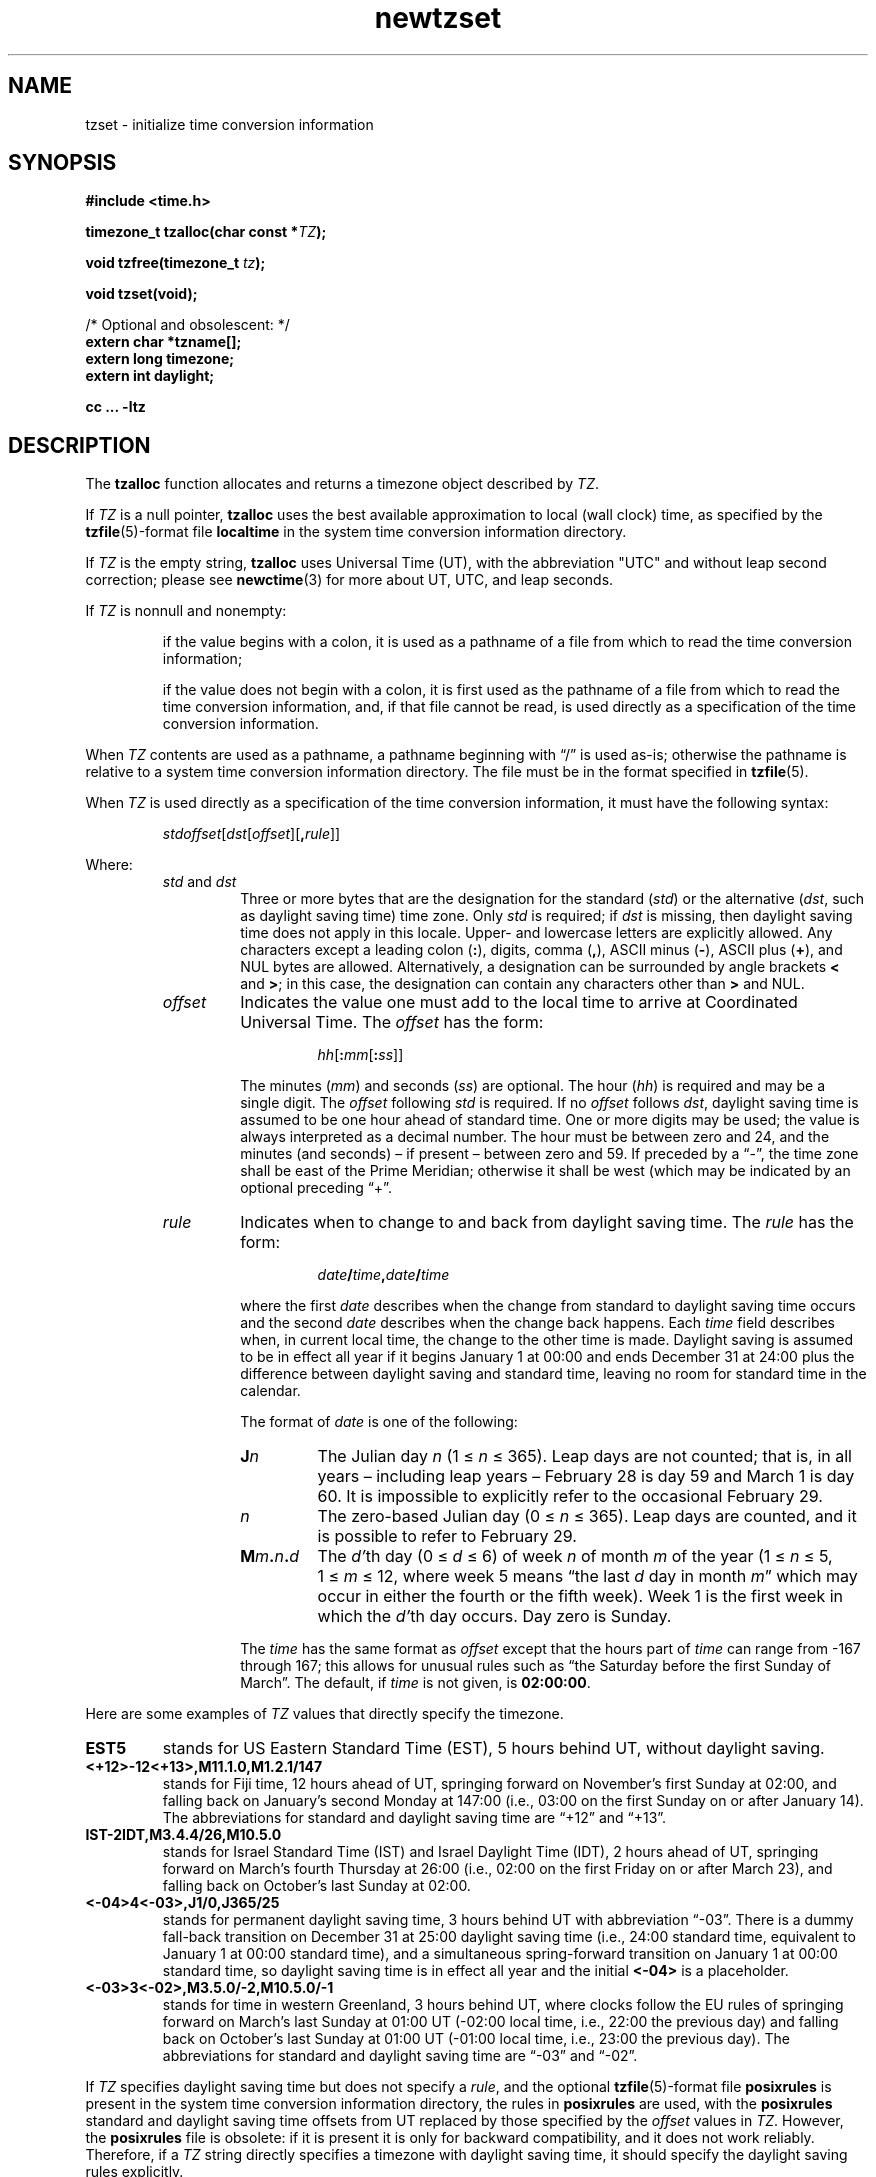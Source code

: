 .\" This file is in the public domain, so clarified as of
.\" 2009-05-17 by Arthur David Olson.
.TH newtzset 3 "" "Time Zone Database"
.SH NAME
tzset \- initialize time conversion information
.SH SYNOPSIS
.nf
.B #include <time.h>
.PP
.BI "timezone_t tzalloc(char const *" TZ );
.PP
.BI "void tzfree(timezone_t " tz );
.PP
.B void tzset(void);
.PP
/* Optional and obsolescent:  */
.br
.B extern char *tzname[];
.br
.B extern long timezone;
.br
.B extern int daylight;
.PP
.B cc ... \-ltz
.fi
.SH DESCRIPTION
.ie '\(en'' .ds en \-
.el .ds en \(en
.ie '\(lq'' .ds lq \&"\"
.el .ds lq \(lq\"
.ie '\(rq'' .ds rq \&"\"
.el .ds rq \(rq\"
.de q
\\$3\*(lq\\$1\*(rq\\$2
..
The
.B tzalloc
function
allocates and returns a timezone object described by
.IR TZ .
.PP
If
.I TZ
is a null pointer,
.B tzalloc
uses the best available approximation to local (wall
clock) time, as specified by the
.BR tzfile (5)-format
file
.B localtime
in the system time conversion information directory.
.PP
If
.I TZ
is the empty string,
.B tzalloc
uses Universal Time (UT), with the abbreviation "UTC"
and without leap second correction; please see
.BR newctime (3)
for more about UT, UTC, and leap seconds.
.PP
If
.I TZ
is nonnull and nonempty:
.IP
if the value begins with a colon, it is used as a pathname of a file
from which to read the time conversion information;
.IP
if the value does not begin with a colon, it is first used as the
pathname of a file from which to read the time conversion information,
and, if that file cannot be read, is used directly as a specification of
the time conversion information.
.PP
When
.I TZ
contents are used as a pathname, a pathname beginning with
.q "/"
is used as-is; otherwise
the pathname is relative to a system time conversion information
directory.
The file must be in the format specified in
.BR tzfile (5).
.PP
When
.I TZ
is used directly as a specification of the time conversion information,
it must have the following syntax:
.IP
\fIstd\|offset\fR[\fIdst\fR[\fIoffset\fR][\fB,\fIrule\fR]]
.PP
Where:
.RS
.TP
.IR std " and " dst
Three or more bytes that are the designation for the standard
.RI ( std )
or the alternative
.RI ( dst ,
such as daylight saving time)
time zone.  Only
.I std
is required; if
.I dst
is missing, then daylight saving time does not apply in this locale.
Upper- and lowercase letters are explicitly allowed.  Any characters
except a leading colon
.RB ( : ),
digits, comma
.RB ( , ),
ASCII minus
.RB ( \- ),
ASCII plus
.RB ( + ),
and NUL bytes are allowed.
Alternatively, a designation can be surrounded by angle brackets
.B <
and
.BR > ;
in this case, the designation can contain any characters other than
.B >
and NUL.
.TP
.I offset
Indicates the value one must add to the local time to arrive at
Coordinated Universal Time.  The
.I offset
has the form:
.RS
.IP
\fIhh\fR[\fB:\fImm\fR[\fB:\fIss\fR]]
.RE
.IP
The minutes
.RI ( mm )
and seconds
.RI ( ss )
are optional.  The hour
.RI ( hh )
is required and may be a single digit.  The
.I offset
following
.I std
is required.  If no
.I offset
follows
.IR dst ,
daylight saving time is assumed to be one hour ahead of standard time.  One or
more digits may be used; the value is always interpreted as a decimal
number.  The hour must be between zero and 24, and the minutes (and
seconds) \*(en if present \*(en between zero and 59.  If preceded by a
.q "\-" ,
the time zone shall be east of the Prime Meridian; otherwise it shall be
west (which may be indicated by an optional preceding
.q "+" .
.TP
.I rule
Indicates when to change to and back from daylight saving time.  The
.I rule
has the form:
.RS
.IP
\fIdate\fB/\fItime\fB,\fIdate\fB/\fItime\fR
.RE
.IP
where the first
.I date
describes when the change from standard to daylight saving time occurs and the
second
.I date
describes when the change back happens.  Each
.I time
field describes when, in current local time, the change to the other
time is made.
Daylight saving is assumed to be in effect
all year if it begins January 1 at 00:00 and ends December 31 at
24:00 plus the difference between daylight saving and standard time,
leaving no room for standard time in the calendar.
.IP
The format of
.I date
is one of the following:
.RS
.TP
.BI J n
The Julian day
.I n
.RI "(1\ \(<=" "\ n\ " "\(<=\ 365).
Leap days are not counted; that is, in all years \*(en including leap
years \*(en February 28 is day 59 and March 1 is day 60.  It is
impossible to explicitly refer to the occasional February 29.
.TP
.I n
The zero-based Julian day
.RI "(0\ \(<=" "\ n\ " "\(<=\ 365).
Leap days are counted, and it is possible to refer to February 29.
.TP
.BI M m . n . d
The
.IR d' th
day
.RI "(0\ \(<=" "\ d\ " "\(<=\ 6)
of week
.I n
of month
.I m
of the year
.RI "(1\ \(<=" "\ n\ " "\(<=\ 5,
.RI "1\ \(<=" "\ m\ " "\(<=\ 12,
where week 5 means
.q "the last \fId\fP day in month \fIm\fP"
which may occur in either the fourth or the fifth week).  Week 1 is the
first week in which the
.IR d' th
day occurs.  Day zero is Sunday.
.RE
.IP
The
.I time
has the same format as
.I offset
except that the hours part of
.I time
can range from \-167 through 167; this allows for unusual rules such
as
.q "the Saturday before the first Sunday of March" .
The default, if
.I time
is not given, is
.BR 02:00:00 .
.RE
.LP
Here are some examples of
.I TZ
values that directly specify the timezone.
.TP
.B EST5
stands for US Eastern Standard
Time (EST), 5 hours behind UT, without daylight saving.
.TP
.B <+12>\-12<+13>,M11.1.0,M1.2.1/147
stands for Fiji time, 12 hours ahead
of UT, springing forward on November's first Sunday at 02:00, and
falling back on January's second Monday at 147:00 (i.e., 03:00 on the
first Sunday on or after January 14).  The abbreviations for standard
and daylight saving time are
.q "+12"
and
.q "+13".
.TP
.B IST\-2IDT,M3.4.4/26,M10.5.0
stands for Israel Standard Time (IST) and Israel Daylight Time (IDT),
2 hours ahead of UT, springing forward on March's fourth
Thursday at 26:00 (i.e., 02:00 on the first Friday on or after March
23), and falling back on October's last Sunday at 02:00.
.TP
.B <\-04>4<\-03>,J1/0,J365/25
stands for permanent daylight saving time, 3 hours behind UT with
abbreviation
.q "\-03".
There is a dummy fall-back transition on December 31 at 25:00 daylight
saving time (i.e., 24:00 standard time, equivalent to January 1 at
00:00 standard time), and a simultaneous spring-forward transition on
January 1 at 00:00 standard time, so daylight saving time is in effect
all year and the initial
.B <\-04>
is a placeholder.
.TP
.B <\-03>3<\-02>,M3.5.0/\-2,M10.5.0/\-1
stands for time in western Greenland, 3 hours behind UT, where clocks
follow the EU rules of
springing forward on March's last Sunday at 01:00 UT (\-02:00 local
time, i.e., 22:00 the previous day) and falling back on October's last
Sunday at 01:00 UT (\-01:00 local time, i.e., 23:00 the previous day).
The abbreviations for standard and daylight saving time are
.q "\-03"
and
.q "\-02".
.PP
If
.I TZ
specifies daylight saving time but does not specify a
.IR rule ,
and the optional
.BR tzfile (5)-format
file
.B posixrules
is present in the system time conversion information directory, the
rules in
.B posixrules
are used, with the
.B posixrules
standard and daylight saving time offsets from UT
replaced by those specified by the
.I offset
values in
.IR TZ .
However, the
.B posixrules
file is obsolete: if it is present it is only for backward compatibility,
and it does not work reliably.
Therefore, if a
.I TZ
string directly specifies a timezone with daylight saving time,
it should specify the daylight saving rules explicitly.
.PP
For compatibility with System V Release 3.1, a semicolon
.RB ( ; )
may be used to separate the
.I rule
from the rest of the specification;
this is an extension to POSIX.
.PP
The
.B tzfree
function
frees a timezone object
.IR tz ,
which should have been successfully allocated by
.BR tzalloc .
This invalidates any
.B tm_zone
pointers that
.I tz
was used to set.
.PP
The
.B tzset
function
acts like
.BR tzalloc(getenv("TZ")) ,
except it saves any resulting timezone object into internal
storage that is accessed by
.BR localtime ,
.BR localtime_r ,
and
.BR mktime .
The anonymous shared timezone object is freed by the next call to
.BR tzset .
If the implied call to
.B getenv
fails,
.B tzset
acts like
.BR tzalloc(nullptr) ;
if the implied call to
.B tzalloc
fails,
.B tzset
falls back on UT.
.PP
As a side effect, the
.B tzset
function sets some external variables if the platform defines them.
It sets
.BR tzname [0]
and
.BR tzname [1]
to pointers to strings that are time zone abbreviations to be used with
standard and daylight saving time, respectively.
It also sets
.B timezone
to be the number of seconds that standard time is west of the Prime Meridian,
and
.B daylight
to be zero if daylight saving time is never in effect, non-zero otherwise.
.SH "RETURN VALUE"
If successful, the
.B tzalloc
function returns a nonnull pointer to the newly allocated object.
Otherwise, it returns a null pointer and sets
.IR errno .
.SH ERRORS
.TP
.B EOVERFLOW
.I TZ
directly specifies time conversion information,
and contains an integer out of machine range
or a time zone abbreviation that is too long for this platform.
.PP
The
.B tzalloc
function may also fail and set
.I errno
for any of the errors specified for the routines
.BR access (2),
.BR close (2),
.BR malloc (3),
.BR open (2),
and
.BR read (2).
.SH FILES
.ta \w'/usr/share/zoneinfo/posixrules\0\0'u
/etc/localtime	local timezone file
.br
/usr/share/zoneinfo	timezone directory
.br
/usr/share/zoneinfo/posixrules	default DST rules (obsolete)
.br
/usr/share/zoneinfo/GMT	for UTC leap seconds
.PP
If /usr/share/zoneinfo/GMT is absent,
UTC leap seconds are loaded from /usr/share/zoneinfo/GMT0 if present.
.SH SEE ALSO
.BR getenv (3),
.BR newctime (3),
.BR newstrftime (3),
.BR time (2),
.BR tzfile (5).
.SH NOTES
Portable code should not rely on the contents of the external variables
.BR tzname ,
.B timezone
and
.B daylight
as their contents are unspecified (and do not make sense in general)
when a geographical TZ is used.
In multithreaded applications behavior is undefined if one thread accesses
one of these variables while another thread invokes
.BR tzset .
A future version of POSIX is planned to remove these variables;
callers can instead use the
.I tm_gmtoff
and
.I tm_zone
members of
.B struct tm,
or use
.B strftime
with "%z" or "%Z".
